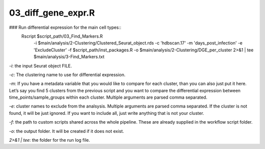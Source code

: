 03_diff_gene_expr.R
===================


### Run differential expression for the main cell types::
    Rscript $script_path/03_Find_Markers.R \
        -i $main/analysis/2-Clustering/Clustered_Seurat_object.rds \
        -c 'hdbscan.17' \
        -m 'days_post_infection' \
        -e 'ExcludeCluster' \
        -f $script_path/inst_packages.R \
        -o $main/analysis/2-Clustering/DGE_per_cluster \
        2>&1 | tee $main/analysis/3-Find_Markers.txt

`-i`: the input Seurat object FILE.

`-c`: The clustering name to use for differential expression.

`-m`: If you have a metadata variable that you would like to compare for
each cluster, than you can also just put it here. Let’s say you find 5
clusters from the previous script and you want to compare the
differential expression between time\_points/sample\_groups within each
cluster. Multiple arguments are parsed comma separated.

`-e`: cluster names to exclude from the analsysis. Multiple arguments
are parsed comma separated. If the cluster is not found, it will be just
ignored. If you want to include all, just write anything that is not
your cluster.

`-f`: the path to custom scripts shared across the whole pipeline. These
are already supplied in the workflow script folder.

`-o`: the output folder. It will be created if it does not exist.

`2>&1 | tee`: the folder for the run log file.
